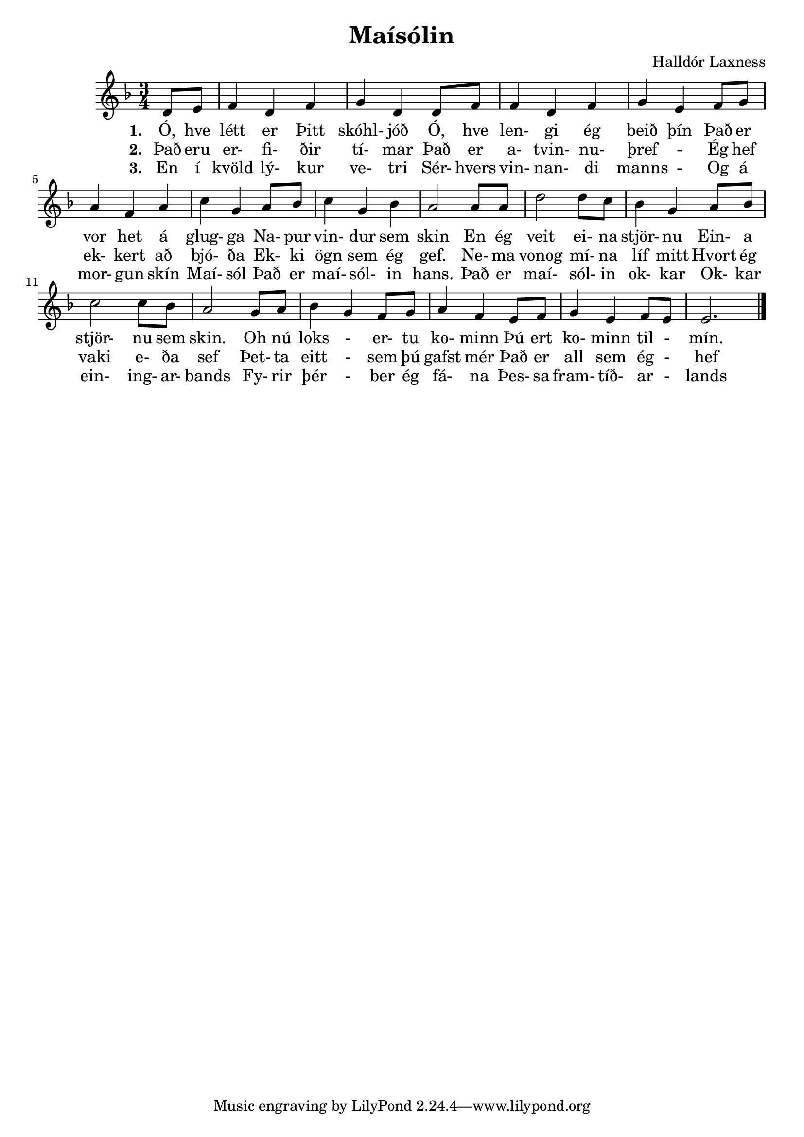 \version "2.16.1"
\header {
  title = "Maísólin"
  composer = "Halldór Laxness"
}
\score {
    \new Voice \relative c' {
       \time 3/4 
       \key d \minor
       \partial 4 d8 e8 |
       f4 d4 f4 | g4 d4 d8 f8 | 
       f4 d4 f4 | g4 e4 f8 g8 |
       a4 f4 a4 | c4 g4 a8 bes |
       c4 g4 bes | a2 a8 a8 |

       d2 d8 c8 | bes4 g4 a8 bes8 |
       c2 c8 bes 8 | a2 g8 a8 |
       bes4 g4 f8 g8 | a4 f4 e8 f8 |
       g4 e4 f8 e8 | e2. \bar "|."
    } 
    \addlyrics {
        \set stanza = #"1. "
        Ó, hve létt er Þitt skóhl- jóð
        Ó, hve len- gi ég beið þín
        Það er vor het á glug- ga 
        Na- pur vin- dur sem skin

        En ég veit ei- na stjör- nu 
        Ein- a stjör- nu sem skin. 
        Oh nú loks - er- tu ko- minn 
        Þú ert ko- minn til - mín.
    } 
    \addlyrics {
        \set stanza = #"2. "
        Það eru er- fi- ðir tí- mar
        Það er a- tvin- nu- þref -
        Ég hef ek- kert að bjó- ða
        Ek- ki ögn sem ég gef.

        Ne- ma vonog mí- na líf mitt
        Hvort ég vaki e- ða sef
        Þet- ta eitt - sem þú gafst mér
        Það er all sem ég - hef
    }
    \addlyrics {
        \set stanza = #"3. "
        En í kvöld lý- kur ve- tri
        Sér- hvers vin- nan- di manns -
        Og á mor- gun skín Maí- sól
        Það er maí- sól- in hans.

        Það er maí- sól- in ok- kar
        Ok- kar ein- ing- ar- bands
        Fy- rir þér - ber ég fá- na
        Þes- sa fram- tíð- ar - lands
    }
}
